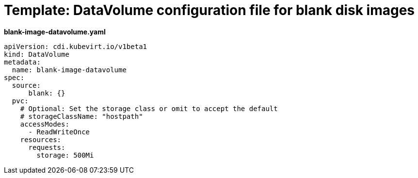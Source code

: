 // Module included in the following assemblies:
//
// * virt/virtual_machines/virtual_disks/virt-expanding-virtual-storage-with-blank-disk-images.adoc

[id="virt-template-blank-disk-datavolume_{context}"]
= Template: DataVolume configuration file for blank disk images

*blank-image-datavolume.yaml*
[source,yaml]
----
apiVersion: cdi.kubevirt.io/v1beta1
kind: DataVolume
metadata:
  name: blank-image-datavolume
spec:
  source:
      blank: {}
  pvc:
    # Optional: Set the storage class or omit to accept the default
    # storageClassName: "hostpath"
    accessModes:
      - ReadWriteOnce
    resources:
      requests:
        storage: 500Mi
----